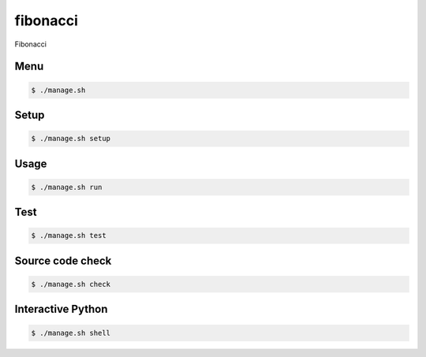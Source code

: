 fibonacci
=========

Fibonacci

Menu
----

.. code-block:: bash

    $ ./manage.sh

Setup
-----

.. code-block:: bash

    $ ./manage.sh setup

Usage
-----

.. code-block:: bash

    $ ./manage.sh run

Test
-----

.. code-block:: bash

    $ ./manage.sh test

Source code check
-----------------

.. code-block:: bash

    $ ./manage.sh check

Interactive Python
------------------

.. code-block:: bash

    $ ./manage.sh shell
